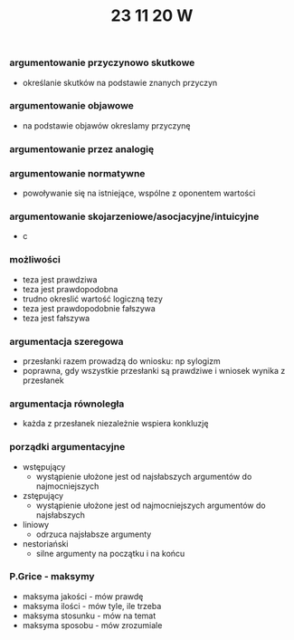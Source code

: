 #+TITLE: 23 11 20 W

*** argumentowanie przyczynowo skutkowe
- określanie skutków na podstawie znanych przyczyn
*** argumentowanie objawowe
- na podstawie objawów okreslamy przyczynę

*** argumentowanie przez analogię

*** argumentowanie normatywne
- powoływanie się na istniejące, wspólne z oponentem wartości

*** argumentowanie skojarzeniowe/asocjacyjne/intuicyjne
- c


*** możliwości
- teza jest prawdziwa
- teza jest prawdopodobna
- trudno okreslić wartość logiczną tezy
- teza jest prawdopodobnie fałszywa
- teza jest fałszywa





*** argumentacja szeregowa
- przesłanki razem prowadzą do wniosku: np sylogizm
- poprawna, gdy wszystkie przesłanki są prawdziwe i wniosek wynika z przesłanek

*** argumentacja równoległa
- każda z przesłanek niezależnie wspiera konkluzję


*** porządki argumentacyjne
- wstępujący
  + wystąpienie ułożone jest od najsłabszych argumentów do najmocniejszych
- zstępujący
  + wystąpienie ułożone jest od najmocniejszych argumentów do najsłabszych
- liniowy
  + odrzuca najsłabsze argumenty
- nestoriański
  + silne argumenty na początku i na końcu


*** P.Grice - maksymy
- maksyma jakości - mów prawdę
- maksyma ilości - mów tyle, ile trzeba
- maksyma stosunku - mów na temat
- maksyma sposobu - mów zrozumiale
